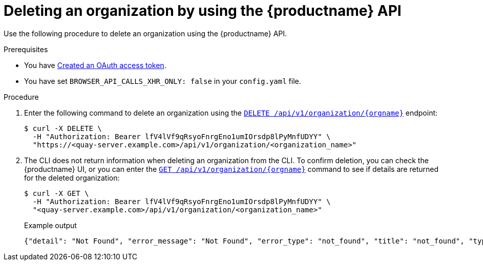 // module included in the following assemblies:

// * use_quay/master.adoc

:_content-type: CONCEPT
[id="org-delete-api"]
= Deleting an organization by using the {productname} API

Use the following procedure to delete an organization using the {productname} API. 

.Prerequisites 

* You have link:https://access.redhat.com/documentation/en-us/red_hat_quay/3/html-single/red_hat_quay_api_guide/index#creating-oauth-access-token[Created an OAuth access token].
* You have set `BROWSER_API_CALLS_XHR_ONLY: false` in your `config.yaml` file.

.Procedure

. Enter the following command to delete an organization using the link:https://docs.redhat.com/en/documentation/red_hat_quay/3/html-single/red_hat_quay_api_guide/index#deleteadminedorganization[`DELETE /api/v1/organization/{orgname}`] endpoint:
+
[source,terminal]
----
$ curl -X DELETE \
  -H "Authorization: Bearer lfV4lVf9qRsyoFnrgEno1umIOrsdp8lPyMnfUDYY" \
  "https://<quay-server.example.com>/api/v1/organization/<organization_name>"
----

. The CLI does not return information when deleting an organization from the CLI. To confirm deletion, you can check the {productname} UI, or you can enter the link:https://docs.redhat.com/en/documentation/red_hat_quay/3/html-single/red_hat_quay_api_guide/index#getorganization[`GET /api/v1/organization/{orgname}`] command to see if details are returned for the deleted organization:
+
[source,terminal]
----
$ curl -X GET \
  -H "Authorization: Bearer lfV4lVf9qRsyoFnrgEno1umIOrsdp8lPyMnfUDYY" \
  "<quay-server.example.com>/api/v1/organization/<organization_name>"
----
+
Example output
+
[source,terminal]
----
{"detail": "Not Found", "error_message": "Not Found", "error_type": "not_found", "title": "not_found", "type": "http://<quay-server.example.com>/api/v1/error/not_found", "status": 404}
----